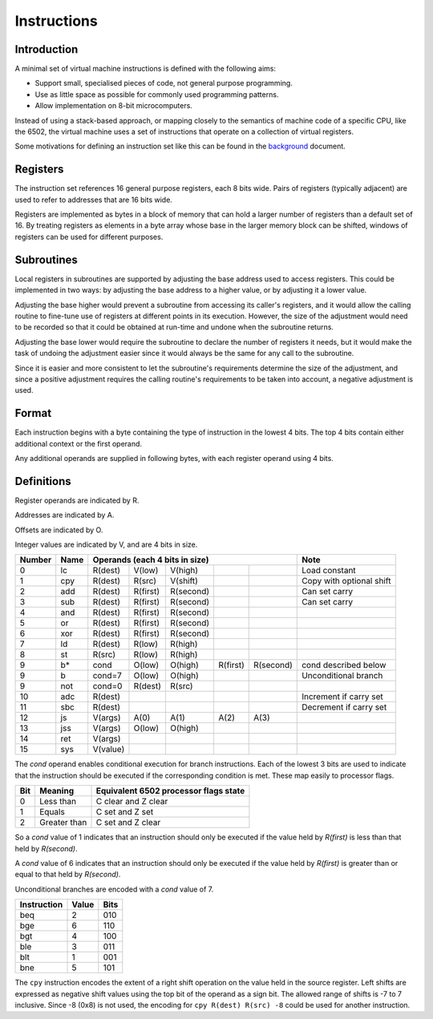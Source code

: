 Instructions
============

Introduction
------------

A minimal set of virtual machine instructions is defined with the following
aims:

* Support small, specialised pieces of code, not general purpose programming.
* Use as little space as possible for commonly used programming patterns.
* Allow implementation on 8-bit microcomputers.

Instead of using a stack-based approach, or mapping closely to the semantics of
machine code of a specific CPU, like the 6502, the virtual machine uses a set
of instructions that operate on a collection of virtual registers.

Some motivations for defining an instruction set like this can be found in the
`background`_ document.

Registers
---------

The instruction set references 16 general purpose registers, each 8 bits wide.
Pairs of registers (typically adjacent) are used to refer to addresses that are
16 bits wide.

Registers are implemented as bytes in a block of memory that can hold a larger
number of registers than a default set of 16. By treating registers as elements
in a byte array whose base in the larger memory block can be shifted, windows
of registers can be used for different purposes.

Subroutines
-----------

Local registers in subroutines are supported by adjusting the base address used
to access registers. This could be implemented in two ways: by adjusting the
base address to a higher value, or by adjusting it a lower value.

Adjusting the base higher would prevent a subroutine from accessing its
caller's registers, and it would allow the calling routine to fine-tune use
of registers at different points in its execution. However, the size of the
adjustment would need to be recorded so that it could be obtained at run-time
and undone when the subroutine returns.

Adjusting the base lower would require the subroutine to declare the number of
registers it needs, but it would make the task of undoing the adjustment easier
since it would always be the same for any call to the subroutine.

Since it is easier and more consistent to let the subroutine's requirements
determine the size of the adjustment, and since a positive adjustment requires
the calling routine's requirements to be taken into account, a negative
adjustment is used.

Format
------

Each instruction begins with a byte containing the type of instruction in the
lowest 4 bits. The top 4 bits contain either additional context or the first
operand.

Any additional operands are supplied in following bytes, with each register
operand using 4 bits.

Definitions
-----------

Register operands are indicated by R.

Addresses are indicated by A.

Offsets are indicated by O.

Integer values are indicated by V, and are 4 bits in size.

======  ======  ==========  ==========  ==========  ==========  ==========  =========================
Number  Name    Operands (each 4 bits in size)                              Note
======  ======  ==========================================================  =========================
0       lc      R(dest)     V(low)      V(high)                             Load constant
1       cpy     R(dest)     R(src)      V(shift)                            Copy with optional shift
2       add     R(dest)     R(first)    R(second)                           Can set carry
3       sub     R(dest)     R(first)    R(second)                           Can set carry
4       and     R(dest)     R(first)    R(second)
5       or      R(dest)     R(first)    R(second)
6       xor     R(dest)     R(first)    R(second)
7       ld      R(dest)     R(low)      R(high)
8       st      R(src)      R(low)      R(high)
9       b*      cond        O(low)      O(high)     R(first)    R(second)   cond described below
9       b       cond=7      O(low)      O(high)                             Unconditional branch
9       not     cond=0      R(dest)     R(src)
10      adc     R(dest)                                                     Increment if carry set
11      sbc     R(dest)                                                     Decrement if carry set
12      js      V(args)     A(0)        A(1)        A(2)        A(3)
13      jss     V(args)     O(low)      O(high)
14      ret     V(args)
15      sys     V(value)
======  ======  ==========  ==========  ==========  ==========  ==========  =========================

The *cond* operand enables conditional execution for branch instructions.
Each of the lowest 3 bits are used to indicate that the instruction should be
executed if the corresponding condition is met. These map easily to processor
flags.

======  ==============  =====================================
Bit     Meaning         Equivalent 6502 processor flags state
======  ==============  =====================================
0       Less than       C clear and Z clear
1       Equals          C set and Z set
2       Greater than    C set and Z clear
======  ==============  =====================================

So a *cond* value of 1 indicates that an instruction should only be executed
if the value held by *R(first)* is less than that held by *R(second)*.

A *cond* value of 6 indicates that an instruction should only be executed
if the value held by *R(first)* is greater than or equal to that held by
*R(second)*.

Unconditional branches are encoded with a *cond* value of 7.

=========== ======= ====
Instruction Value   Bits
=========== ======= ====
beq         2       010
bge         6       110
bgt         4       100
ble         3       011
blt         1       001
bne         5       101
=========== ======= ====

The ``cpy`` instruction encodes the extent of a right shift operation on the
value held in the source register. Left shifts are expressed as negative shift
values using the top bit of the operand as a sign bit. The allowed range of
shifts is -7 to 7 inclusive. Since -8 (0x8) is not used, the encoding for
``cpy R(dest) R(src) -8`` could be used for another instruction.

.. _`background`: background.rst
